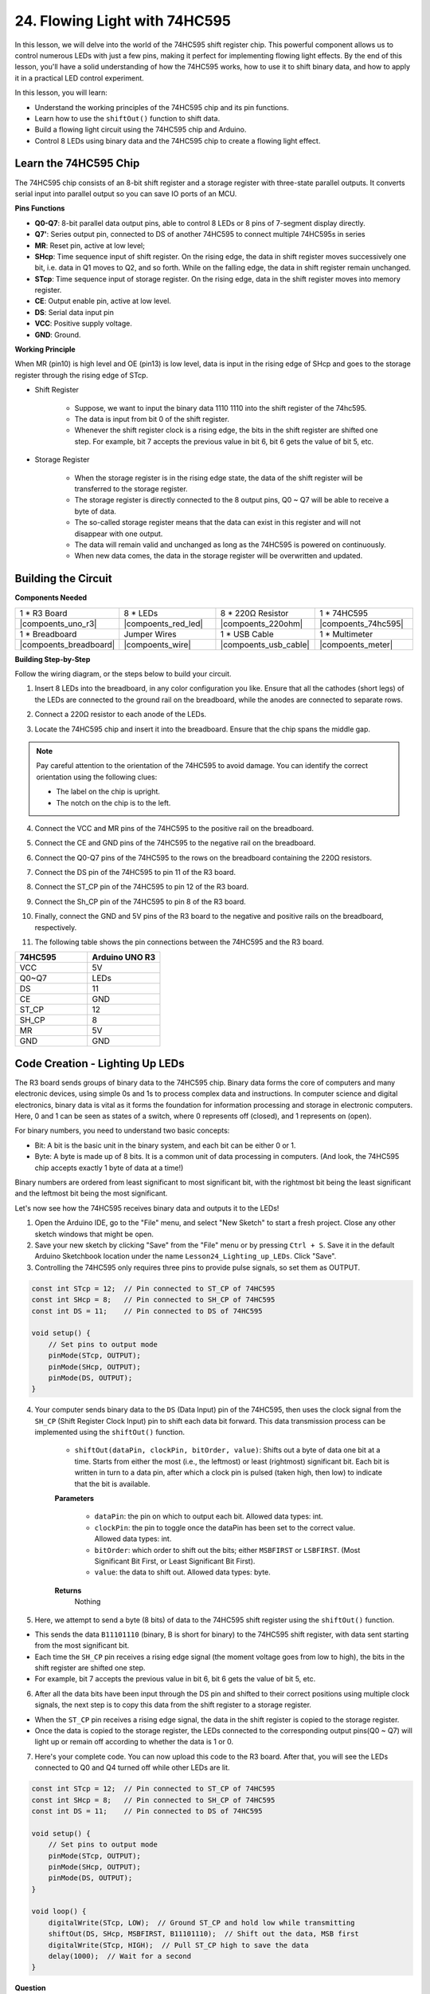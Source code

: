 24. Flowing Light with 74HC595
=======================================

In this lesson, we will delve into the world of the 74HC595 shift register chip. This powerful component allows us to control numerous LEDs with just a few pins, making it perfect for implementing flowing light effects. By the end of this lesson, you'll have a solid understanding of how the 74HC595 works, how to use it to shift binary data, and how to apply it in a practical LED control experiment.

In this lesson, you will learn:

* Understand the working principles of the 74HC595 chip and its pin functions.
* Learn how to use the ``shiftOut()`` function to shift data.
* Build a flowing light circuit using the 74HC595 chip and Arduino.
* Control 8 LEDs using binary data and the 74HC595 chip to create a flowing light effect.

Learn the 74HC595 Chip
--------------------------
The 74HC595 chip consists of an 8-bit shift register and a storage register with three-state parallel outputs. It converts serial input into parallel output so you can save IO ports of an MCU. 

.. image:: img/24_74hc595.png
    :width: 300
    :align: center

**Pins Functions**

.. image:: img/24_74hc595_pin.png
    :width: 500
    :align: center

* **Q0-Q7**: 8-bit parallel data output pins, able to control 8 LEDs or 8 pins of 7-segment display directly.
* **Q7'**: Series output pin, connected to DS of another 74HC595 to connect multiple 74HC595s in series
* **MR**: Reset pin, active at low level;
* **SHcp**: Time sequence input of shift register. On the rising edge, the data in shift register moves successively one bit, i.e. data in Q1 moves to Q2, and so forth. While on the falling edge, the data in shift register remain unchanged.
* **STcp**: Time sequence input of storage register. On the rising edge, data in the shift register moves into memory register.
* **CE**: Output enable pin, active at low level.
* **DS**: Serial data input pin
* **VCC**: Positive supply voltage.
* **GND**: Ground.

**Working Principle**

When MR (pin10) is high level and OE (pin13) is low level, 
data is input in the rising edge of SHcp and goes to the storage register through the rising edge of STcp. 


* Shift Register

    * Suppose, we want to input the binary data 1110 1110 into the shift register of the 74hc595.
    * The data is input from bit 0 of the shift register.
    * Whenever the shift register clock is a rising edge, the bits in the shift register are shifted one step. For example, bit 7 accepts the previous value in bit 6, bit 6 gets the value of bit 5, etc.

.. image:: img/24_74hc595_shift.png
    :width: 600
    :align: center

* Storage Register

    * When the storage register is in the rising edge state, the data of the shift register will be transferred to the storage register.
    * The storage register is directly connected to the 8 output pins, Q0 ~ Q7 will be able to receive a byte of data. 
    * The so-called storage register means that the data can exist in this register and will not disappear with one output. 
    * The data will remain valid and unchanged as long as the 74HC595 is powered on continuously. 
    * When new data comes, the data in the storage register will be overwritten and updated.

.. image:: img/24_74hc595_storage.png
    :width: 600
    :align: center



Building the Circuit
--------------------------------

**Components Needed**

.. list-table:: 
   :widths: 25 25 25 25
   :header-rows: 0

   * - 1 * R3 Board
     - 8 * LEDs
     - 8 * 220Ω Resistor
     - 1 * 74HC595
   * - |compoents_uno_r3| 
     - |compoents_red_led| 
     - |compoents_220ohm| 
     - |compoents_74hc595|  
   * - 1 * Breadboard
     - Jumper Wires
     - 1 * USB Cable
     - 1 * Multimeter
   * - |compoents_breadboard| 
     - |compoents_wire| 
     - |compoents_usb_cable| 
     - |compoents_meter|

**Building Step-by-Step**

Follow the wiring diagram, or the steps below to build your circuit.

.. image:: img/24_flow_light.png
    :width: 600
    :align: center

1. Insert 8 LEDs into the breadboard, in any color configuration you like. Ensure that all the cathodes (short legs) of the LEDs are connected to the ground rail on the breadboard, while the anodes are connected to separate rows.

.. image:: img/24_flow_light_led.png
    :width: 500
    :align: center

2. Connect a 220Ω resistor to each anode of the LEDs.

.. image:: img/24_flow_light_resistor.png
    :width: 500
    :align: center

3. Locate the 74HC595 chip and insert it into the breadboard. Ensure that the chip spans the middle gap.

.. note::

    Pay careful attention to the orientation of the 74HC595 to avoid damage. You can identify the correct orientation using the following clues:

    * The label on the chip is upright.
    * The notch on the chip is to the left.

.. image:: img/24_flow_light_74hc595.png
    :width: 500
    :align: center

4. Connect the VCC and MR pins of the 74HC595 to the positive rail on the breadboard.

.. image:: img/24_flow_light_vcc.png
    :width: 500
    :align: center

5. Connect the CE and GND pins of the 74HC595 to the negative rail on the breadboard.

.. image:: img/24_flow_light_gnd.png
    :width: 500
    :align: center

6. Connect the Q0-Q7 pins of the 74HC595 to the rows on the breadboard containing the 220Ω resistors.

.. image:: img/24_flow_light_q0_q7.png
    :width: 500
    :align: center

7. Connect the DS pin of the 74HC595 to pin 11 of the R3 board.

.. image:: img/24_flow_light_pin11.png
    :width: 600
    :align: center

8. Connect the ST_CP pin of the 74HC595 to pin 12 of the R3 board.

.. image:: img/24_flow_light_pin12.png
    :width: 600
    :align: center

9. Connect the Sh_CP pin of the 74HC595 to pin 8 of the R3 board.

.. image:: img/24_flow_light_pin8.png
    :width: 600
    :align: center

10. Finally, connect the GND and 5V pins of the R3 board to the negative and positive rails on the breadboard, respectively.

.. image:: img/24_flow_light.png
    :width: 600
    :align: center

11. The following table shows the pin connections between the 74HC595 and the R3 board.


.. list-table::
    :widths: 20 20
    :header-rows: 1

    *   - 74HC595
        - Arduino UNO R3
    *   - VCC
        - 5V
    *   - Q0~Q7
        - LEDs 
    *   - DS
        - 11
    *   - CE
        - GND
    *   - ST_CP
        - 12
    *   - SH_CP
        - 8
    *   - MR
        - 5V
    *   - GND
        - GND


Code Creation - Lighting Up LEDs
--------------------------------------------

The R3 board sends groups of binary data to the 74HC595 chip.
Binary data forms the core of computers and many electronic devices, using simple 0s and 1s to process complex data and instructions.
In computer science and digital electronics, binary data is vital as it forms the foundation for information processing and storage in electronic computers.
Here, 0 and 1 can be seen as states of a switch, where 0 represents off (closed), and 1 represents on (open).

For binary numbers, you need to understand two basic concepts:

* Bit: A bit is the basic unit in the binary system, and each bit can be either 0 or 1.
* Byte: A byte is made up of 8 bits. It is a common unit of data processing in computers. (And look, the 74HC595 chip accepts exactly 1 byte of data at a time!)

Binary numbers are ordered from least significant to most significant bit, with the rightmost bit being the least significant and the leftmost bit being the most significant.

.. image:: img/24_binary_bit.png
    :width: 500
    :align: center

Let's now see how the 74HC595 receives binary data and outputs it to the LEDs!

1. Open the Arduino IDE, go to the "File" menu, and select "New Sketch" to start a fresh project. Close any other sketch windows that might be open.
2. Save your new sketch by clicking "Save" from the "File" menu or by pressing ``Ctrl + S``. Save it in the default Arduino Sketchbook location under the name ``Lesson24_Lighting_up_LEDs``. Click "Save".

3. Controlling the 74HC595 only requires three pins to provide pulse signals, so set them as OUTPUT.

.. code-block:: Arduino

    const int STcp = 12;  // Pin connected to ST_CP of 74HC595
    const int SHcp = 8;   // Pin connected to SH_CP of 74HC595
    const int DS = 11;    // Pin connected to DS of 74HC595

    void setup() {
        // Set pins to output mode
        pinMode(STcp, OUTPUT);
        pinMode(SHcp, OUTPUT);
        pinMode(DS, OUTPUT);
    }

4. Your computer sends binary data to the ``DS`` (Data Input) pin of the 74HC595, then uses the clock signal from the ``SH_CP`` (Shift Register Clock Input) pin to shift each data bit forward. This data transmission process can be implemented using the ``shiftOut()`` function.

    * ``shiftOut(dataPin, clockPin, bitOrder, value)``: Shifts out a byte of data one bit at a time. Starts from either the most (i.e., the leftmost) or least (rightmost) significant bit. Each bit is written in turn to a data pin, after which a clock pin is pulsed (taken high, then low) to indicate that the bit is available.

    **Parameters**

        * ``dataPin``: the pin on which to output each bit. Allowed data types: int.
        * ``clockPin``: the pin to toggle once the dataPin has been set to the correct value. Allowed data types: int.
        * ``bitOrder``: which order to shift out the bits; either ``MSBFIRST`` or ``LSBFIRST``. (Most Significant Bit First, or Least Significant Bit First).
        * ``value``: the data to shift out. Allowed data types: byte.

    **Returns**
        Nothing

5. Here, we attempt to send a byte (8 bits) of data to the 74HC595 shift register using the ``shiftOut()`` function.

.. code-block:: Arduino
    :emphasize-lines: 3

    void loop()
    {
        shiftOut(DS, SHcp, MSBFIRST, B11101110);  // Shift out the data, MSB first
    }

* This sends the data ``B11101110`` (binary, B is short for binary) to the 74HC595 shift register, with data sent starting from the most significant bit.
* Each time the ``SH_CP`` pin receives a rising edge signal (the moment voltage goes from low to high), the bits in the shift register are shifted one step.
* For example, bit 7 accepts the previous value in bit 6, bit 6 gets the value of bit 5, etc.

.. image:: img/24_74hc595_shift.png
    :width: 500
    :align: center

6. After all the data bits have been input through the DS pin and shifted to their correct positions using multiple clock signals, the next step is to copy this data from the shift register to a storage register.

.. code-block:: Arduino
    :emphasize-lines: 2,7

    void loop() {
        digitalWrite(STcp, LOW);  // Ground ST_CP (Latch Pin) and hold low while transmitting data
        
        // Send data to the shift register using MSBFIRST (Most Significant Bit First)
        shiftOut(DS, SHcp, MSBFIRST, B11101110);
        
        digitalWrite(STcp, HIGH);  // Pull ST_CP (Latch Pin) high to save the data to output pins
        
        delay(1000);  // Wait for one second before repeating
    }

* When the ``ST_CP`` pin receives a rising edge signal, the data in the shift register is copied to the storage register.
* Once the data is copied to the storage register, the LEDs connected to the corresponding output pins(Q0 ~ Q7) will light up or remain off according to whether the data is 1 or 0.

.. image:: img/24_74hc595_storage_1data.png
    :width: 300
    :align: center

7. Here's your complete code. You can now upload this code to the R3 board. After that, you will see the LEDs connected to Q0 and Q4 turned off while other LEDs are lit.

.. code-block:: Arduino

    const int STcp = 12;  // Pin connected to ST_CP of 74HC595
    const int SHcp = 8;   // Pin connected to SH_CP of 74HC595
    const int DS = 11;    // Pin connected to DS of 74HC595

    void setup() {
        // Set pins to output mode
        pinMode(STcp, OUTPUT);
        pinMode(SHcp, OUTPUT);
        pinMode(DS, OUTPUT);
    }

    void loop() {
        digitalWrite(STcp, LOW);  // Ground ST_CP and hold low while transmitting
        shiftOut(DS, SHcp, MSBFIRST, B11101110);  // Shift out the data, MSB first
        digitalWrite(STcp, HIGH);  // Pull ST_CP high to save the data
        delay(1000);  // Wait for a second
    }

**Question**

What happens if we change ``MSBFIRST`` to ``LSBFIRST`` in ``shiftOut(DS, SHcp, MSBFIRST, B11101110);``? Why?



Code Creation - Flowing Light
--------------------------------

How would we implement a flowing light effect, where the LEDs light up one by one?

1. If necessary, open your ``Lesson24_Lighting_up_LEDs`` sketch in the Arduino IDE.

2. Save the sketch under a new name. From the "File" menu, select "Save As...", and the sketch location should default to the Arduino Sketchbook. Name the file ``Lesson24_Flowing_Light``. Click "Save".

3. Here, we want to set up a flowing light, where the LEDs light up one by one. We will write the on/off states of this flowing light sequence as an array.

.. code-block:: Arduino
    :emphasize-lines: 4

    const int STcp = 12;  // Pin connected to ST_CP of 74HC595
    const int SHcp = 8;   // Pin connected to SH_CP of 74HC595
    const int DS = 11;    // Pin connected to DS of 74HC595
    int datArray[] = {B00000000, B00000001, B00000011, B00000111, B00001111, B00011111, B00111111, B01111111, B11111111};

4. Then, use a ``for`` loop to sequentially call this array.

.. code-block:: Arduino
    :emphasize-lines: 3,5

    void loop()
    {
        for (int num = 0; num <= 8; num++) {
            digitalWrite(STcp, LOW);                      // Ground ST_CP and hold low while transmitting
            shiftOut(DS, SHcp, MSBFIRST, datArray[num]);  // Shift out the data, MSB first
            digitalWrite(STcp, HIGH);                     // Pull ST_CP high to save the data
            delay(1000);                                  // Wait for a second
        }
    }

5. Your complete code is shown below. You can now upload this code to the R3 board, and then you'll see the LEDs light up one by one, like a flowing light.


.. code-block:: Arduino

    const int STcp = 12;  // Pin connected to ST_CP of 74HC595
    const int SHcp = 8;   // Pin connected to SH_CP of 74HC595
    const int DS = 11;    // Pin connected to DS of 74HC595
    int datArray[] = {B00000000, B00000001, B00000011, B00000111, B00001111, B00011111, B00111111, B01111111, B11111111};

    void setup ()
    {
        // Set pins to output mode
        pinMode(STcp, OUTPUT);
        pinMode(SHcp, OUTPUT);
        pinMode(DS, OUTPUT);
    }

    void loop()
    {
        for (int num = 0; num <= 8; num++) {
            digitalWrite(STcp, LOW);                      // Ground ST_CP and hold low while transmitting
            shiftOut(DS, SHcp, MSBFIRST, datArray[num]);  // Shift out the data, MSB first
            digitalWrite(STcp, HIGH);                     // Pull ST_CP high to save the data
            delay(1000);                                  // Wait for a second
        }
    }

6. Finally, remember to save your code and tidy up your workspace.

**Question**

If we want to have three LEDs lit at a time and have them appear to "flow," how should the elements of the ``datArray[]`` array be modified?

**Summary**

In this lesson, we explored the structure and functionality of the 74HC595 chip, learning how to shift binary data through its shift register and build a flowing light experiment. Using the ``shiftOut()`` function to control binary data transmission, we successfully managed the sequential lighting of 8 LEDs to achieve a flowing light effect. With this newfound knowledge, you should now be able to effectively use the 74HC595 chip to add dazzling lighting features to your own projects.






